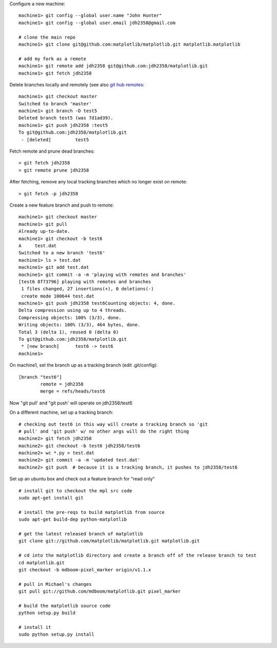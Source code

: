 Configure a new machine::

  machine1> git config --global user.name "John Hunter"
  machine1> git config --global user.email jdh2358@gmail.com

  # clone the main repo
  machine1> git clone git@github.com:matplotlib/matplotlib.git matplotlib.matplotlib

  # add my fork as a remote
  machine1> git remote add jdh2358 git@github.com:jdh2358/matplotlib.git
  machine1> git fetch jdh2358

Delete branches locally and remotely (see also `git hub remotes
<http://help.github.com/remotes>`_::

  machine1> git checkout master
  Switched to branch 'master'
  machine1> git branch -D test5
  Deleted branch test5 (was 7d1ad39).
  machine1> git push jdh2358 :test5
  To git@github.com:jdh2358/matplotlib.git
   - [deleted]         test5

Fetch remote and prune dead branches::

  > git fetch jdh2358
  > git remote prune jdh2358

After fetching, remove any local tracking branches which no longer
exist on remote::

  > git fetch -p jdh2358

Create a new feature branch and push to remote::

  machine1> git checkout master
  machine1> git pull
  Already up-to-date.
  machine1> git checkout -b test6
  A	test.dat
  Switched to a new branch 'test6'
  machine1> ls > test.dat
  machine1> git add test.dat
  machine1> git commit -a -m 'playing with remotes and branches'
  [test6 8f73796] playing with remotes and branches
   1 files changed, 27 insertions(+), 0 deletions(-)
   create mode 100644 test.dat
  machine1> git push jdh2358 test6Counting objects: 4, done.
  Delta compression using up to 4 threads.
  Compressing objects: 100% (3/3), done.
  Writing objects: 100% (3/3), 464 bytes, done.
  Total 3 (delta 1), reused 0 (delta 0)
  To git@github.com:jdh2358/matplotlib.git
   * [new branch]      test6 -> test6
  machine1>

On machine1, set the branch up as a tracking branch (edit .git/config)::

  [branch "test6"]
	  remote = jdh2358
	  merge = refs/heads/test6

Now "git pull' and "git push' will operate on jdh2358/test6

On a different machine, set up a tracking branch::

  # checking out test6 in this way will create a tracking branch so 'git
  # pull' and 'git push' w/ no other args will do the right thing
  machine2> git fetch jdh2358
  machine2> git checkout -b test6 jdh2358/test6
  machine2> wc *.py > test.dat
  machine2> git commit -a -m 'updated test.dat'
  machine2> git push  # because it is a tracking branch, it pushes to jdh2358/test6


Set up an ubuntu box and check out a feature branch for "read only" ::

  # install git to checkout the mpl src code
  sudo apt-get install git

  # install the pre-reqs to build matplotlib from source
  sudo apt-get build-dep python-matplotlib

  # get the latest released branch of matplotlib
  git clone git://github.com/matplotlib/matplotlib.git matplotlib.git

  # cd into the matplotlib directory and create a branch off of the release branch to test
  cd matplotlib.git
  git checkout -b mdboom-pixel_marker origin/v1.1.x

  # pull in Michael's changes
  git pull git://github.com/mdboom/matplotlib.git pixel_marker

  # build the matplotlib source code
  python setup.py build

  # install it
  sudo python setup.py install




